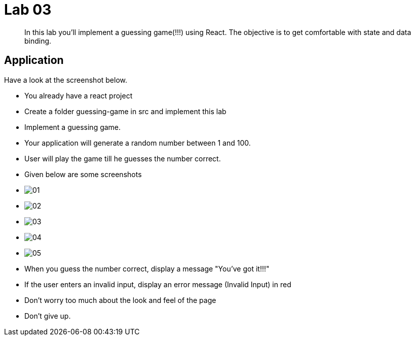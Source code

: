 = Lab 03

[abstract]
In this lab you'll implement a guessing game(!!!) using React. The objective is to get comfortable with state and data binding. 



== Application
Have a look at the screenshot below. +

* You already have a react project
* Create a folder guessing-game in src and implement this lab

* Implement a guessing game. 
* Your application will generate a random number between 1 and 100.
* User will play the game till he guesses the number correct.

* Given below are some screenshots
* image:01.png[]
* image:02.png[]
* image:03.png[]
* image:04.png[]
* image:05.png[]

* When you guess the number correct, display a message "You've got it!!!"
* If the user enters an invalid input, display an error message (Invalid Input) in red
* Don't worry too much about the look and feel of the page
* Don't give up.
